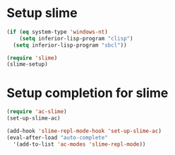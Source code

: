 * Setup slime
  #+begin_src emacs-lisp
    (if (eq system-type 'windows-nt)
        (setq inferior-lisp-program "clisp")
      (setq inferior-lisp-program "sbcl"))
    
    (require 'slime)
    (slime-setup)
  #+end_src

  
* Setup completion for slime
  #+begin_src emacs-lisp
    (require 'ac-slime)
    (set-up-slime-ac)
    
    (add-hook 'slime-repl-mode-hook 'set-up-slime-ac)
    (eval-after-load "auto-complete"
      '(add-to-list 'ac-modes 'slime-repl-mode))
    
  #+end_src
  
